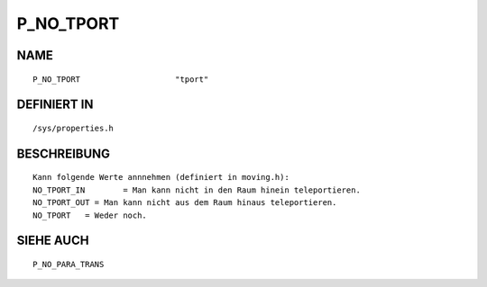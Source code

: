 P_NO_TPORT
==========

NAME
----
::

    P_NO_TPORT                    "tport"                       

DEFINIERT IN
------------
::

    /sys/properties.h

BESCHREIBUNG
------------
::

     Kann folgende Werte annnehmen (definiert in moving.h):
     NO_TPORT_IN	= Man kann nicht in den Raum hinein teleportieren.
     NO_TPORT_OUT = Man kann nicht aus dem Raum hinaus teleportieren.
     NO_TPORT	= Weder noch.

SIEHE AUCH
----------
::

	P_NO_PARA_TRANS

